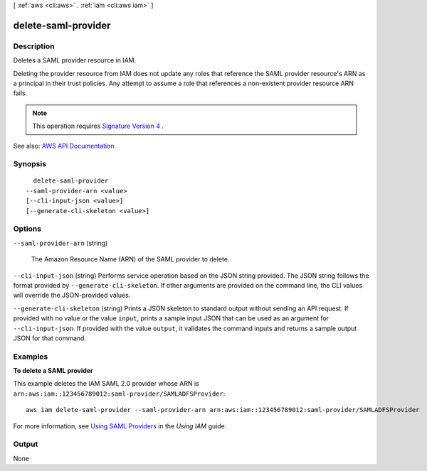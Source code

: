 [ :ref:`aws <cli:aws>` . :ref:`iam <cli:aws iam>` ]

.. _cli:aws iam delete-saml-provider:


********************
delete-saml-provider
********************



===========
Description
===========



Deletes a SAML provider resource in IAM.

 

Deleting the provider resource from IAM does not update any roles that reference the SAML provider resource's ARN as a principal in their trust policies. Any attempt to assume a role that references a non-existent provider resource ARN fails.

 

.. note::

   

  This operation requires `Signature Version 4 <http://docs.aws.amazon.com/general/latest/gr/signature-version-4.html>`_ .

   



See also: `AWS API Documentation <https://docs.aws.amazon.com/goto/WebAPI/iam-2010-05-08/DeleteSAMLProvider>`_


========
Synopsis
========

::

    delete-saml-provider
  --saml-provider-arn <value>
  [--cli-input-json <value>]
  [--generate-cli-skeleton <value>]




=======
Options
=======

``--saml-provider-arn`` (string)


  The Amazon Resource Name (ARN) of the SAML provider to delete.

  

``--cli-input-json`` (string)
Performs service operation based on the JSON string provided. The JSON string follows the format provided by ``--generate-cli-skeleton``. If other arguments are provided on the command line, the CLI values will override the JSON-provided values.

``--generate-cli-skeleton`` (string)
Prints a JSON skeleton to standard output without sending an API request. If provided with no value or the value ``input``, prints a sample input JSON that can be used as an argument for ``--cli-input-json``. If provided with the value ``output``, it validates the command inputs and returns a sample output JSON for that command.



========
Examples
========

**To delete a SAML provider**

This example deletes the IAM SAML 2.0 provider whose ARN is ``arn:aws:iam::123456789012:saml-provider/SAMLADFSProvider``::

  aws iam delete-saml-provider --saml-provider-arn arn:aws:iam::123456789012:saml-provider/SAMLADFSProvider


For more information, see `Using SAML Providers`_ in the *Using IAM* guide.

.. _`Using SAML Providers`: http://docs.aws.amazon.com/IAM/latest/UserGuide/identity-providers-saml.html

======
Output
======

None